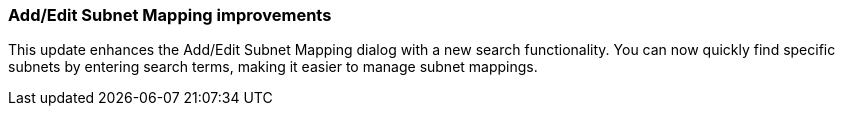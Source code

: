 === Add/Edit Subnet Mapping improvements
This update enhances the Add/Edit Subnet Mapping dialog with a new search functionality. You can now quickly find specific subnets by entering search terms, making it easier to manage subnet mappings.
